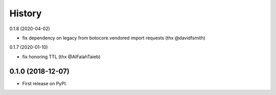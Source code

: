 =======
History
=======

0.1.8 (2020-04-02)

* fix dependency on legacy from botocore.vendored import requests (thx @davidfsmith)

0.1.7 (2020-01-10)

* fix honoring TTL (thx @AlFalahTaieb)

0.1.0 (2018-12-07)
------------------

* First release on PyPI.
